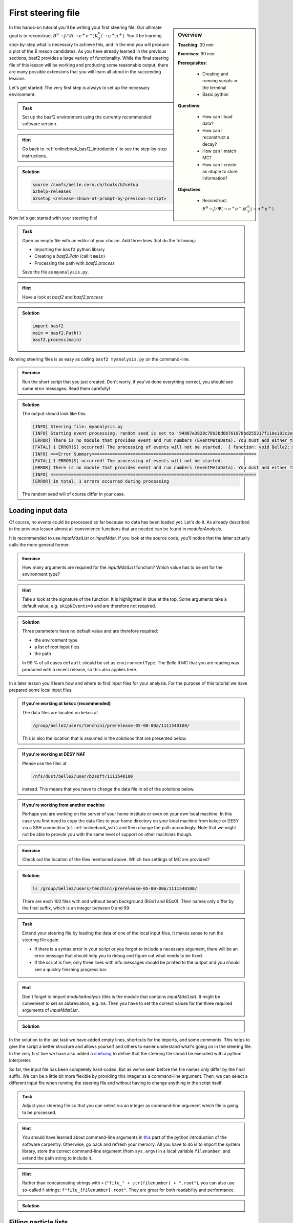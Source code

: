 .. _onlinebook_first_steering_file:

First steering file
===================

.. sidebar:: Overview
    :class: overview

    **Teaching**: 30 min

    **Exercises**: 90 min

    **Prerequisites**:

    	* Creating and running scripts in the terminal
    	* Basic python

    **Questions**:

        * How can I load data?
        * How can I reconstruct a decay?
        * How can I match MC?
        * How can I create an ntuple to store information?

    **Objectives**:

        * Reconstruct :math:`B^0 \to J/\Psi(\to e^+e^-)K_S^0(\to \pi^+\pi^+)`

In this hands-on tutorial you'll be writing your first steering file. Our
ultimate goal is to reconstruct :math:`B^0 \to J/\Psi(\to e^+e^-)K_S^0(\to
\pi^+\pi^+)`. You'll be learning step-by-step what is necessary to achieve
this, and in the end you will produce a plot of the B meson candidates. As you
have already learned in the previous sections, basf2 provides a large variety
of functionality. While the final steering file of this lesson will be working
and producing some reasonable output, there are many possible extensions that
you will learn all about in the succeeding lessons.

Let's get started: The very first step is always to set up the necessary
environment.

.. admonition:: Task
    :class: exercise stacked clear

    Set up the basf2 environment using the currently recommended software
    version.

.. admonition:: Hint
    :class: toggle xhint stacked

    Go back to :ref:`onlinebook_basf2_introduction` to see the step-by-step
    instructions.

.. admonition:: Solution
    :class: toggle solution

    .. code-block:: bash

        source /cvmfs/belle.cern.ch/tools/b2setup
        b2help-releases
        b2setup <release-shown-at-prompt-by-previous-script>

Now let's get started with your steering file!

.. admonition:: Task
    :class: exercise stacked

    Open an empty file with an editor of your choice. Add three lines that do
    the following:

    * Importing the ``basf2`` python library
    * Creating a `basf2.Path` (call it ``main``)
    * Processing the path with `basf2.process`

    Save the file as ``myanalysis.py``.

.. admonition:: Hint
    :class: toggle xhint stacked

    Have a look at `basf2` and `basf2.process`

.. admonition:: Solution
    :class: toggle solution

    .. code-block:: python

        import basf2
        main = basf2.Path()
        basf2.process(main)

Running steering files is as easy as calling ``basf2 myanalysis.py`` on the
command-line.

.. admonition:: Exercise
    :class: exercise stacked

    Run the short script that you just created. Don't worry, if you've done
    everything correct, you should see some error messages. Read them
    carefully!

.. admonition:: Solution
    :class: toggle solution

    The output should look like this:

    .. code-block:: bash

        [INFO] Steering file: myanalysis.py
        [INFO] Starting event processing, random seed is set to '94887e3828c78b3bd0b761678bd255317f110e183c2ed59ebdcd027e7610b9d6'
        [ERROR] There is no module that provides event and run numbers (EventMetaData). You must add either the EventInfoSetter or an input module (e.g. RootInput) to the beginning of your path.
        [FATAL] 1 ERROR(S) occurred! The processing of events will not be started.  { function: void Belle2::EventProcessor::process(const PathPtr&, long int) }
        [INFO] ===Error Summary================================================================
        [FATAL] 1 ERROR(S) occurred! The processing of events will not be started.
        [ERROR] There is no module that provides event and run numbers (EventMetaData). You must add either the EventInfoSetter or an input module (e.g. RootInput) to the beginning of your path.
        [INFO] ================================================================================
        [ERROR] in total, 1 errors occurred during processing

    The random seed will of course differ in your case.

Loading input data
------------------

Of course, no events could be processed so far because no data has been loaded
yet. Let's do it. As already described in the previous lesson almost all
convenience functions that are needed can be found in `modularAnalysis`.

It is recommended to use `inputMdstList` or `inputMdst`. If you look at the
source code, you'll notice that the latter actually calls the more general
former.

.. admonition:: Exercise
    :class: exercise stacked

    How many arguments are required for the `inputMdstList` function?
    Which value has to be set for the environment type?

.. admonition:: Hint
    :class: xhint stacked toggle

    Take a look at the signature of the function. It is highlighted in
    blue at the top. Some arguments take a default value, e.g. ``skipNEvents=0``
    and are therefore not required.

.. admonition:: Solution
    :class: toggle solution

    Three parameters have no default value and are therefore required:

    * the environment type
    * a list of root input files
    * the path

    In 99 % of all cases ``default`` should be set as ``environmentType``.
    The Belle II MC that you are reading was produced with a recent release,
    so this also applies here.

In a later lesson you'll learn how and where to find input files for your
analysis. For the purpose of this tutorial we have prepared some local input
files.

.. admonition:: If you're working at kekcc (recommended)
    :class: stacked

    The data files are located on kekcc at

    .. code-block::

        /group/belle2/users/tenchini/prerelease-05-00-00a/1111540100/

    This is also the location that is assumed in the solutions that are presented
    below.

.. admonition:: If you're working at DESY NAF
    :class: stacked toggle

    Please use the files at

    .. code-block::

        /nfs/dust/belle2/user/b2soft/1111540100

    instead. This means that you have to change the data file in all of the
    solutions below.

.. admonition:: If you're working from another machine
    :class: toggle

    Perhaps you are working on the server of your home institute or even on
    your own local machine. In this case you first need to copy the
    data files to your home directory on your local machine from kekcc or DESY
    via a SSH connection (cf. :ref:`onlinebook_ssh`) and then change the path
    accordingly. Note that we might not
    be able to provide you with the same level of support on other machines
    though.

.. admonition:: Exercise
    :class: exercise stacked

    Check out the location of the files mentioned above. Which two settings of
    MC are provided?

.. admonition:: Solution
    :class: toggle solution

    .. code-block:: bash

        ls /group/belle2/users/tenchini/prerelease-05-00-00a/1111540100/

    There are each 100 files with and without beam background (BGx1 and BGx0).
    Their names only differ by the final suffix, which is an integer between 0
    and 99.

.. admonition:: Task
    :class: exercise stacked

    Extend your steering file by loading the data of one of the local input
    files. It makes sense to run the steering file again.

    * If there is a syntax
      error in your script or you forgot to include a necessary argument, there
      will be an error message that should help you to debug and figure out what
      needs to be fixed.
    * If the script is fine, only three lines with info
      messages should be printed to the output and you should see a quickly
      finishing progress bar.

.. admonition:: Hint
    :class: toggle xhint stacked

    Don't forget to import `modularAnalysis` (this is the module that contains
    `inputMdstList`). It might be convenient to set an abbreviation, e.g.
    ``ma``. Then you have to set the correct values for the three required
    arguments of `inputMdstList`.

.. admonition:: Solution
    :class: toggle solution

    .. literalinclude:: steering_files/010_first_steering_file.py
        :linenos:

In the solution to the last task we have added empty lines, shortcuts for the
imports, and some comments. This helps to give the script a better structure
and allows yourself and others to easier understand what's going on in the
steering file. In the very first line we have also added a
`shebang <https://en.wikipedia.org/wiki/Shebang_(Unix)>`_ to define
that the steering file should be executed with a python interpreter.

So far, the input file has been completely hard-coded. But as we've seen
before the file names only differ by the final suffix. We can be a little bit
more flexible by providing this integer as a command-line argument. Then, we
can select a different input file when running the steering file and without
having to change anything in the script itself.

.. admonition:: Task
    :class: exercise stacked

    Adjust your steering file so that you can select via an integer as
    command-line argument which file is going to be processed.

.. admonition:: Hint
    :class: toggle xhint stacked

    You should have learned about command-line arguments in `this
    <https://swcarpentry.github.io/python-novice-inflammation/12-cmdline/index.html>`_
    part of the python introduction of the software carpentry. Otherwise, go
    back and refresh your memory. All you have to do is to import the system
    library, store the correct command-line argument (from ``sys.argv``) in a local
    variable ``filenumber``, and extend the path string to include it.

.. admonition:: Hint
    :class: toggle xhint stacked

    Rather than concatenating strings with ``+`` (``"file_" + str(filenumber) + ".root"``),
    you can also use so-called f-strings: ``f"file_{filenumber}.root"``. They
    are great for both readability and performance.

.. admonition:: Solution
    :class: toggle solution

    .. literalinclude:: steering_files/011_first_steering_file.py
        :linenos:
        :emphasize-lines: 8, 14

Filling particle lists
----------------------

The mdst data objects (Tracks, ECLCluster, KLMCluster, V0s) of the input file
have to be transferred into Particle data objects. This is done via the
`ParticleLoader` module and its wrapper function `fillParticleList`.

.. admonition:: Exercise
    :class: exercise stacked

    Read the documentation of `fillParticleList` to familiarize yourself with
    the required arguments.

    Which six final state particles can be created from Tracks?

.. admonition:: Solution
    :class: toggle solution

    Electrons, muons, pions, kaons, protons, and deuterons.

Internally, the anti-particle lists are always filled as well, so it is not
necessary to call `fillParticleList` for ``e+`` and ``e-``. In fact, you will
see a warning message for the second call telling you that the corresponding
particle list already exists.

As long as no selection criteria (cuts) are provided, the only difference
between loading different charged final state particle types is the mass
hypothesis used in the track fit.

Each particle used in the ``decayString`` argument of the `fillParticleList`
function can be extended with a label. This is useful to distinguish between
multiple lists of the same particle type with different selection criteria,
e.g. soft and hard photons.

.. code-block:: python

    ma.fillParticleList("e-:soft", "E < 1", path=main) # the label of this electron list is "soft"
    ma.fillParticleList("e-:hard", "E > 3", path=main) # here the label is "hard"

.. warning:: If the provided cut string is not empty you can not use the label
             ``all``, i.e. having

             .. code-block:: python

                ma.fillParticleList("e-:all", "E > 0", path=main)

             in your steering file will cause a fatal error and stop the
             execution of your script.

There are standard particle lists with predefined selection criteria. While
those for charged final state particles should only be used in early stages of
your analysis and be replaced with dedicated selections adjusted to the needs
of the decay mode you are studying, it is recommended to use them for V0s
(:math:`K_S^0`, :math:`\Lambda^0`). They are part of the library `stdV0s`.

.. admonition:: Exercise
    :class: exercise stacked

    Find the documentation of the convenience function that creates the
    standard :math:`K_S^0` particle list.
    What is the name of the particle list generated by this function?

.. admonition:: Hint
    :class: toggle xhint stacked

    The documentation is here: `stdV0s.stdKshorts`.

.. admonition:: Solution
    :class: toggle solution

    It's ``K_S0:merged`` because it is a combination of Kshorts created
    directly from V0s found in the tracking and combinations of two charged
    pions.

.. admonition:: Task
    :class: exercise stacked

    Extend your steering file by loading electrons, positrons, and :math:`K_S^0`s. At
    the very end of your script you should also print a summary table of all
    modules added to your path using the function `statistics`.

.. admonition:: Hint
    :class: toggle xhint stacked

    All you need is `fillParticleList`, `stdKshorts`, and `statistics`.
    Remember that charge-conjugated particles are automatically created.
    You do not need a cut for the electrons, so you can use an empty string
    ``""``.

.. admonition:: Hint
    :class: toggle xhint stacked

    Always keep in mind from which module your functions are taken.
    Since ``stdKshorts`` comes from the module ``stdV0s``, you need to import
    it first.

.. admonition:: Solution
    :class: toggle solution

    .. literalinclude:: steering_files/012_first_steering_file.py
        :linenos:

    In the solution we gave the electrons the label ``uncorrected``. This is
    already in anticipation of a future extension in which Bremsstrahlung
    recovery will be applied (:ref:`onlinebook_various_additions`).

.. admonition:: Task
    :class: exercise stacked

    Run your steering file and answer the following questions:

    * Which are the mass window boundaries set for the :math:`K_S^0`?
    * Which module had the longest execution time?

.. admonition:: Hint
    :class: xhint stacked toggle

    Don't forget to include a number, e.g. ``1`` as command line argument to
    specify the input file number!

.. admonition:: Solution
    :class: toggle solution

    .. code-block::

        basf2 myanalysis.py 1

    In the output there are ``INFO`` messages that the :math:`K_S^0` invariant mass has
    to be between 0.45 and 0.55 GeV/c :superscript:`2`.

    The module ``TreeFitter_K_S0:RD`` takes the longest. It's a vertex fit of
    the Kshort candidates. You will learn more about vertex fits in
    :ref:`onlinebook_vertex_fitting`.

In the previous task you should have learned how useful it is to carefully
study the output. This is especially relevant if there are warning or error
messages. Remember to never ignore them as they usually point to some serious
issue, either in the way you have written your steering file or in the basf2
software itself. In the latter case you are encouraged to report the problem
so that it can be fixed by some experts (maybe you even become this expert one
day yourself).

In order to purify a sample it makes sense to apply at least loose selection
criteria. This can be based on the particle identification (e.g. `electronID`
for electrons and positrons), requiring the tracks to originate from close to the
interaction point (`dr` and `dz`), and having a polar angle in the acceptance
of the CDC (`thetaInCDCAcceptance`).

.. admonition:: Exercise
    :class: exercise stacked

    Find out what's the difference between ``dr`` and ``dz``, e.g. why do we
    not have to explicitly ask for the absolute value of dr, and the angular
    range of the CDC acceptance (as implemented in the software).

.. admonition:: Hint
    :class: toggle xhint stacked

    The documentation of `dr` and `dz` should tell you all about the first
    question. The angular range is a bit trickier. You have to directly
    inspect the source code of the variable defined in the variables folder of
    the analysis package. There has been an exercise on how to find the source
    code in :ref:`onlinebook_basf2basics_gettingstarted`.

.. admonition:: Solution
    :class: toggle solution

    The variable `dr` gives the transverse distance, while `dz` is the
    z-component of the point of closest approach (POCA) with respect to the
    interaction point (IP). Components are signed, while distances are
    magnitudes.

    The polar range of the CDC acceptance is :math:`17^\circ < \theta <
    150^\circ` as written `here
    <https://stash.desy.de/projects/B2/repos/software/browse/analysis/variables/src/AcceptanceVariables.cc#25>`_

.. admonition:: Task
    :class: exercise stacked

    Apply a cut on the electron particle list, requiring an electron ID
    greater than 0.1, a maximal transverse distance to the IP of 0.5 cm, a
    maximal distance in z-direction to the IP of 2 cm, and the track to be
    inside the CDC acceptance.

.. admonition:: Hint
    :class: toggle xhint stacked

    Previously we were using an empty string ``""`` as argument to
    ``fileParticleList``. Now you need to change this.

.. admonition:: Solution
    :class: toggle solution

    .. literalinclude:: steering_files/013_first_steering_file.py
        :lines: 23-27
        :lineno-start: 23


Combining particles
-------------------

Now we have a steering file in which final state particles are loaded from the
input mdst file to particle lists. One of the most powerful modules of the
analysis software is the `ParticleCombiner`. It takes those particle lists and
finds all **unique** combinations. The same particle can of course not be used
twice, e.g. the two positive pions in :math:`D^0 \to K^- \pi^+ \pi^+ \pi^-`
have to be different mdst track objects. However, all of this is taken care of
internally. For multi-body decays like the one described above there can
easily be many multiple candidates, which share some particles but differ by
at least one final state particle.

The wrapper function (convenience function) for the `ParticleCombiner` is
called `reconstructDecay`. Its first argument is a `DecayString`, which is a
combination of a mother particle (list), an arrow, and daughter particles. The
`DecayString` has its own grammar with several markers, keywords, and arrow
types. It is especially useful for inclusive reconstructions. Follow the
provided link if you want to learn more about the `DecayString`. For the
purpose of this tutorial we do not need any of those fancy extensions, the
default arrow type ``->`` suffices. However, it is important to know how the
particles themselves need to be written in the decay string.

.. admonition:: Exercise
    :class: exercise stacked

    How do we have to type a :math:`J/\Psi`, and what is its nominal mass?

.. admonition:: Hint
    :class: toggle xhint stacked

    Make use of the tool ``b2help-particles``
    (:ref:`onlinebook_basf2basics_b2help_particles`). As a spin-1
    :math:`c\bar{c}` resonance the PDG code of the :math:`J/\Psi` is ``443``.

.. admonition:: Solution
    :class: toggle solution

    The :math:`J/\Psi` has to be typed ``J/psi``. Whenever you misspell a
    particle name in a decay string, there will be an error message telling
    you that it is unknown.

    The invariant mass of the :math:`J/\Psi` is set to be 3.0969 GeV/c :superscript:`2`.

.. admonition:: Task
    :class: exercise stacked

    Extend the steering file by first forming :math:`J/\Psi` candidates from
    electron-positron combinations and then combining them with Kshorts to
    form B0 candidates.

    Include a ``dM < 0.11`` cut for the :math:`J/\Psi`.

.. admonition:: Hint
    :class: toggle xhint stacked

    All you need is to call `reconstructDecay` twice.

.. admonition:: Hint
    :class: toggle xhint stacked

    The :math:`J/\Psi` reconstruction looks like this:

    .. literalinclude:: steering_files/013_first_steering_file.py
        :lines: 30-33
        :lineno-start: 30

.. admonition:: Solution
    :class: toggle solution

    .. literalinclude:: steering_files/013_first_steering_file.py
        :lines: 1-41, 51-55
        :linenos:

Writing out information to an ntuple
------------------------------------

To separate signal from background and extract physics parameter, an offline
analysis has to be performed. The final step of the steering file is to write
out information in a so called ntuple using `variablesToNtuple`. It can
contain one entry per candidate or one entry per event.

.. admonition:: Exercise
    :class: exercise stacked

    How do you switch between the two ntuple modes?

.. admonition:: Hint
    :class: toggle xhint stacked

    Look at the documentation of `variablesToNtuple`.

.. admonition:: Solution
    :class: toggle solution

    When providing an empty decay string, an event-wise ntuple will be created.

.. warning::

    Only variables declared as ``Eventbased`` are allowed in the event mode.
    Conversely, both candidate and event-based variables are allowed in the
    candidate mode.

A good variable to start with is the beam-constrained mass `Mbc`, which is defined
as

.. math::

    \text{M}_{\rm bc} = \sqrt{E_{\rm beam}^2 - \mathbf{p}_{B}^2}

For correctly reconstructed B mesons this variable should peak at the B meson
mass.

.. admonition:: Task
    :class: exercise stacked

    Save the beam-constrained B mass of each B candidate in an output ntuple.
    Then, run your steering file.

.. admonition:: Hint
    :class: toggle xhint stacked

    The variable for the beam-constrained B mass is called `Mbc`. It has to be
    provided as element of a list to the argument ``variables`` of the
    `variablesToNtuple` function.

.. admonition:: Solution
    :class: toggle solution

    .. literalinclude:: steering_files/013_first_steering_file.py
        :linenos:
        :emphasize-lines: 45

Although you are analyzing a signal MC sample, the reconstruction will find
many candidates that are actually not signal, but random combinations that
happen to fulfill all your selection criteria.

.. admonition:: Task
    :class: exercise stacked

    Write a short python script, in which you load the root ntuple from the
    previous exercise to a dataframe and then plot the distribution of the
    beam-constrained mass into a histogram with 100 bins in the range 4.3 to
    5.3 GeV/c :superscript:`2`. Can you identify the signal and background
    components?

.. admonition:: Hint
    :class: toggle xhint stacked

    Read in the ntuple using ``read_root`` of ``root_pandas``. Use the
    histogram plotting routine of the dataframe.

.. admonition:: Hint
    :class: toggle xhint stacked

    You might take a look back at your python training. This is a good use case
    for a jupyter notebook. Make sure to include the ``%matplotlib inline``
    magic to see the plots.

.. admonition:: Solution
    :class: toggle solution

    .. code-block:: python
        :linenos:

        import matplotlib.pyplot as plt
        from root_pandas import read_root

        df = read_root('Bd2JpsiKS.root')

        df.hist('Mbc', bins=100, range=(4.3, 5.3))
        plt.xlabel(r'M$_{\rm bc}$ [GeV/c$^{2}$]')
        plt.ylabel('Number of candidates')
        plt.xlim(4.3, 5.3)
        plt.savefig('Mbc_all.png')

    .. figure:: figs/Mbc_all.png
        :width: 40em
        :align: center

        There is a (signal) peak at the nominal B mass of 5.28 GeV/c
        :superscript:`2` and lots of background candidates as a shoulder left
        of the peak.

Adding MC information
---------------------

For the beam-constrained mass we know pretty well how the signal distribution
should look like. But what's the resolution and how much background actually
extends under the signal peak? On MC we have the advantage that we know what
has been generated. Therefore, we can add a flag to every candidate to
classify it as signal or background. Furthermore, we can study our background
sources if we know what the reconstruction has falsely identified.

There is a long chapter on :ref:`mcmatching` in the documentation. You should
definitely read it to understand at least the basics.

.. admonition:: Exercise
    :class: exercise stacked

    Which module do you have to run to get the relations between the
    reconstructed and the generated particles? How often do you have to call
    the corresponding function?

.. admonition:: Hint
    :class: toggle xhint stacked

    Did you have a look at the documentation of :ref:`mcmatching`?

.. admonition:: Solution
    :class: toggle solution

    You need to run the `MCMatcherParticles` module, most conveniently
    available via the wrapper function `modularAnalysis.matchMCTruth`. If run
    for the head of the decay chain, it only needs to be called once because
    the relations of all (grand)^N-daughter particles are set recursively.

.. ---------------------

.. admonition:: Task
    :class: exercise stacked

    Add MC matching for all particles of the decay chain and add the
    information whether the reconstructed B meson is a signal candidate to the
    ntuple. Run the steering file and again.

.. admonition:: Hint
    :class: toggle xhint stacked

    Only one line of code is needed to call `matchMCTruth`.

.. admonition:: Hint
    :class: toggle xhint stacked

    Which variable is added by `matchMCTruth`? Remember to add it to the
    output!

.. admonition:: Solution
    :class: toggle solution

    .. literalinclude:: steering_files/014_first_steering_file.py
        :linenos:
        :emphasize-lines: 42-43, 48

.. --------------

.. admonition:: Task
    :class: exercise stacked

    Plot the beam-constrained mass but
    this time use the signal flag to visualize which component is signal and
    which is background.

.. admonition:: Hint
    :class: toggle xhint stacked

    Remember the ``by`` keyword for ``df.hist``? Alternatively you could also
    use ``df.query``. The necessary variable is called `isSignal`.

.. admonition:: Solution
    :class: toggle solution

    .. code-block:: python
        :linenos:

        import matplotlib.pyplot as plt
        from root_pandas import read_root

        df = read_root('Bd2JpsiKS.root')

        df.hist('Mbc', bins=100, range=(4.3, 5.3), by='isSignal')
        plt.xlabel(r'M$_{\rm bc}$ [GeV/c$^{2}$]')
        plt.ylabel('Number of candidates')
        plt.xlim(4.3, 5.3)
        plt.savefig('Mbc_MCsplit.png')

    .. figure:: figs/Mbc_MCsplit.png
        :width: 40em
        :align: center

        The background peaks around 5 GeV/c :superscript:`2`, but indeed
        extends into the signal peak region.

As you could see, it makes sense to cut on `mbc` from below. A complementary
variable that can be used to cut away background is :math:`\Delta E` (`deltaE`).

.. admonition:: Exercise
    :class: exercise stacked

    When combining your :math:`J/\Psi` with your :math:`K_S^0` introduce a cut
    :math:`m_{bc} > 5.2` and :math:`|\Delta E|<0.15`.

.. admonition:: Hint
    :class: xhint stacked toggle

    Take a look at the ``cut`` argument to `reconstructDecay`. You will also
    need the `abs` metafunction.

.. admonition:: Solution
    :class: solution toggle

    .. literalinclude:: steering_files/015_first_steering_file.py
        :lines: 36-41
        :lineno-start: 35

Variable collections
--------------------

While the MC matching allows us to separate signal from background and study
their shapes, we need to use other variables to achieve the same on collision
data. Initially, it makes sense to look at many different variables and try to
find those with discriminating power between signal and background. The most
basic information are the kinematic properties like the energy and the
momentum (and its components). In basf2 collections of variables for several
topics are prepared. You can find the information in the
:ref:`analysis/doc/Variables:Collections and Lists` section of the
documentation.

.. admonition:: Exercise
    :class: exercise stacked

    Find out to which variable collections the two variables belong that we
    added to the ntuple so far.

.. admonition:: Solution
    :class: toggle solution

    The collection ``deltae_mbc`` contains `Mbc` and `deltaE`. The `isSignal`
    variable along with many other truth match variables is in the collection
    ``mc_truth``.

.. admonition:: Task
    :class: exercise stacked

    Save all kinematics information, both the truth and the reconstructed
    values, of the B meson to the ntuple. Also use the variable collections
    from the last exercise to replace the individual list.

.. admonition:: Hint
    :class: toggle xhint stacked

    The variable collections ``kinematics``, ``mc_kinematics``,
    ``deltae_mbc``, and ``mc_truth`` make your life a lot easier.

.. admonition:: Solution
    :class: toggle solution

    .. literalinclude:: steering_files/015_first_steering_file.py
        :linenos:

Variable aliases
----------------

Apart from variables for the mother B-meson, we are also interested in
information of the other daughter and granddaughter variables. You can access
them via the `daughter` meta variable, which takes an integer and a variable
name as input arguments. The integer (0-based) counts through the daughter
particles, ``daughter(0, p)`` would for example be the momentum of the first
daughter, in our case of the :math:`J/\Psi`. The function can be used
recursively, so ``daughter(daughter(0, E))`` is the energy of the positive
muon. In principle, one can add these nested variables directly to the ntuple
but the brackets have to be escaped and the resulting variable name in the
ntuple is not very user-friendly or intuitive. Instead, one can define aliases
to translate the variables using `addAlias`.

.. admonition:: Exercise
    :class: exercise stacked

    How can you replace ``daughter(daughter(0, E))`` with ``mup_E``?

.. admonition:: Hint
    :class: toggle xhint stacked

    Check the documentation of `addAlias` for the correct syntax.

.. admonition:: Solution
    :class: toggle solution

    .. code-block:: python

        from variables import variables as vm
        vm.addAlias("mup_E", "daughter(daughter(0, E))")

However, this can quickly fill up many, many lines. Therefore, there are utils
to easily create aliases. The most useful is probably
`create_aliases_for_selected`. It lets you select particles from a decay
string via the ``^`` operator, for which you want to define aliases, and also
set a prefix. Another utility is `create_aliases`, which is particularly
useful to wrap a list of variables in another meta-variable like `useCMSFrame`
or `matchedMC`.

.. admonition:: Task
    :class: exercise stacked

    Add PID and track variables for all charged final state particles and the
    invariant mass of the intermediate resonances to the ntuple. Also add the
    standard variables from before for all particles in the decay chain, the
    kinematics both in the lab and the CMS frame.

.. admonition:: Hint: Where to look
    :class: toggle xhint stacked

    You need the variable collections and alias functions mentioned above!
    Take it one step at a time, it's more lines of code than in the previous
    examples.

.. admonition:: Hint: Partial solution for final state particles
    :class: toggle xhint stacked

    This is how we add variables to the final state particles:

    .. literalinclude:: steering_files/019_first_steering_file.py
        :lines: 54-60
        :lineno-start: 54

    Next, do the same for the :math:`J/\Psi` and the :math:`K_S^0` in a similar
    fashion.

.. admonition:: Hint: CMS variables
    :class: toggle xhint stacked

    The bit about the CMS variables is tricky. First create a variable
    ``cmskinematics`` with the `create_aliases` function. Use "CMS" as the
    prefix. What do you need to specify for the wrapper?
    Then use your ``cmskinematics`` variable together with
    `create_aliases_for_selected` to add these variables to the relevant
    particles.

.. admonition:: Hint: Partial solution for the CMS variables
    :class: toggle xhint stacked

    This is the code for the first part of the last hint:

    .. literalinclude:: steering_files/019_first_steering_file.py
        :lines: 64-68
        :lineno-start: 64

.. admonition:: Solution
    :class: toggle solution

    .. literalinclude:: steering_files/019_first_steering_file.py
        :linenos:

.. seealso::

    Some more example steering files that center around the `VariableManager`
    can be found `on stash <https://stash.desy.de/projects/B2/repos/software/browse/analysis/examples/VariableManager>`_.

.. admonition:: Exercise
    :class: exercise

    Run your steering file one last time to check that it works!

.. admonition:: Key points
    :class: key-points

    * The ``modularAnalysis`` module contains most of what you'll need for now
    * ``inputMdstList`` is used to load data
    * ``fillParticleList`` adds particles into a list
    * ``reconstructDecay`` combined FSPs from different lists to "reconstruct" particles
    * ``matchMCTruth`` matches MC
    * ``variablesToNtuple`` saves an output file
    * Don't forget ``process(path)`` or nothing happens

.. topic:: Authors of this lesson

    Frank Meier, Kilian Lieret (minor improvements)
